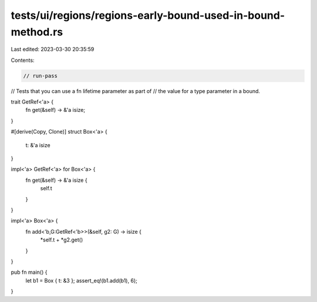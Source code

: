 tests/ui/regions/regions-early-bound-used-in-bound-method.rs
============================================================

Last edited: 2023-03-30 20:35:59

Contents:

.. code-block:: rs

    // run-pass
// Tests that you can use a fn lifetime parameter as part of
// the value for a type parameter in a bound.


trait GetRef<'a> {
    fn get(&self) -> &'a isize;
}

#[derive(Copy, Clone)]
struct Box<'a> {
    t: &'a isize
}

impl<'a> GetRef<'a> for Box<'a> {
    fn get(&self) -> &'a isize {
        self.t
    }
}

impl<'a> Box<'a> {
    fn add<'b,G:GetRef<'b>>(&self, g2: G) -> isize {
        *self.t + *g2.get()
    }
}

pub fn main() {
    let b1 = Box { t: &3 };
    assert_eq!(b1.add(b1), 6);
}


